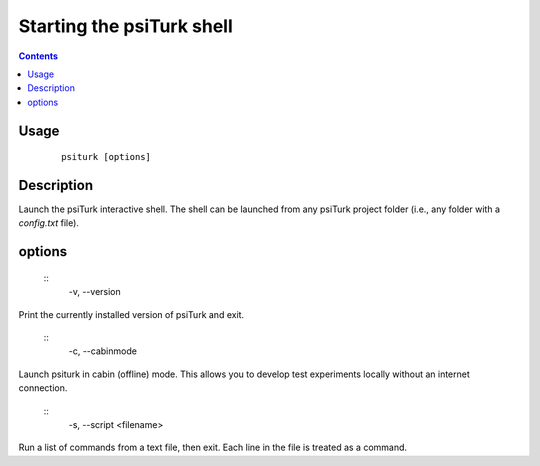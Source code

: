 Starting the **psiTurk** shell
===============================

.. contents::

Usage
******

 ::

    psiturk [options]

Description
***********

Launch the psiTurk interactive shell. The shell can be launched from any
psiTurk project folder (i.e., any folder with a `config.txt` file).

options
*******

 ::
    -v, --version

Print the currently installed version of psiTurk and exit.

 ::
    -c, --cabinmode

Launch psiturk in cabin (offline) mode. This allows you to develop test
experiments locally without an internet connection.

 ::
    -s, --script <filename>

Run a list of commands from a text file, then exit. Each line in the file is
treated as a command.
